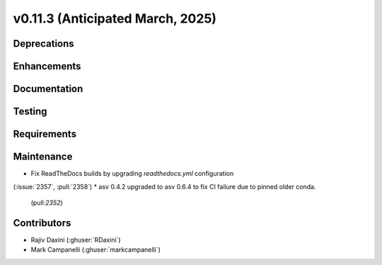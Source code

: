 .. _whatsnew_01130:


v0.11.3 (Anticipated March, 2025)
---------------------------------

Deprecations
~~~~~~~~~~~~


Enhancements
~~~~~~~~~~~~


Documentation
~~~~~~~~~~~~~


Testing
~~~~~~~


Requirements
~~~~~~~~~~~~


Maintenance
~~~~~~~~~~~
* Fix ReadTheDocs builds by upgrading `readthedocs.yml` configuration
(:issue:`2357`, :pull:`2358`)
* asv 0.4.2 upgraded to asv 0.6.4 to fix CI failure due to pinned older conda.
  (pull:`2352`)


Contributors
~~~~~~~~~~~~
* Rajiv Daxini (:ghuser:`RDaxini`)


* Mark Campanelli (:ghuser:`markcampanelli`)
